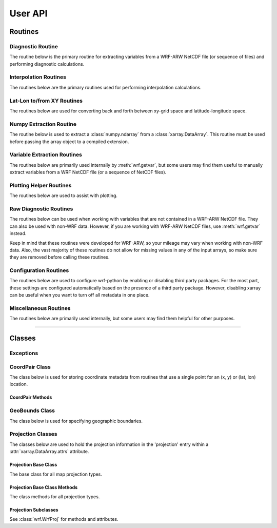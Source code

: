 User API
=============

Routines
------------------

Diagnostic Routine
^^^^^^^^^^^^^^^^^^^^^^^

The routine below is the primary routine for extracting variables from a 
WRF-ARW NetCDF file (or sequence of files) and performing diagnostic 
calculations.  

.. autosummary::
   :nosignatures:
   :toctree: ./generated/

   wrf.getvar
   
   
Interpolation Routines
^^^^^^^^^^^^^^^^^^^^^^^^^^

The routines below are the primary routines used for performing interpolation 
calculations.  

.. autosummary::
   :nosignatures:
   :toctree: ./generated/
   
   wrf.interplevel
   wrf.vertcross
   wrf.interpline
   wrf.vinterp
   
Lat-Lon to/from XY Routines
^^^^^^^^^^^^^^^^^^^^^^^^^^^^^^

The routines below are used for converting back and forth between xy-grid 
space and latitude-longitude space.

.. autosummary::
   :nosignatures:
   :toctree: ./generated/
   
   wrf.ll_to_xy
   wrf.xy_to_ll
   wrf.ll_to_xy_proj
   wrf.xy_to_ll_proj


Numpy Extraction Routine
^^^^^^^^^^^^^^^^^^^^^^^^^^^^^^

The routine below is used to extract a :class:`numpy.ndarray` from a 
:class:`xarray.DataArray`.  This routine must be used before passing 
the array object to a compiled extension.

.. autosummary::
   :nosignatures:
   :toctree: ./generated/
   
   wrf.to_np
   
    
Variable Extraction Routines
^^^^^^^^^^^^^^^^^^^^^^^^^^^^^^^^

The routines below are primarily used internally by :meth:`wrf.getvar`, but 
some users may find them useful to manually extract variables from a 
WRF NetCDF file (or a sequence of NetCDF files).

.. autosummary::
   :nosignatures:
   :toctree: ./generated/

    wrf.extract_vars
    wrf.combine_files
    wrf.extract_dim
    wrf.extract_global_attrs
    wrf.extract_times
    
    
Plotting Helper Routines
^^^^^^^^^^^^^^^^^^^^^^^^^^^

The routines below are used to assist with plotting.

.. autosummary::
   :nosignatures:
   :toctree: ./generated/
   
    wrf.geo_bounds
    wrf.latlon_coords
    wrf.get_cartopy
    wrf.get_basemap
    wrf.get_pyngl
    wrf.cartopy_xlim
    wrf.cartopy_ylim
    
Raw Diagnostic Routines
^^^^^^^^^^^^^^^^^^^^^^^^^^

The routines below can be used when working with variables that are not 
contained in a WRF-ARW NetCDF file.  They can also be used with non-WRF data.
However, if you are working with WRF-ARW NetCDF files, 
use :meth:`wrf.getvar` instead.

Keep in mind that these routines were developed for WRF-ARW, so your mileage 
may vary when working with non-WRF data.  Also, the vast majority of these 
routines do not allow for missing values in any of the input arrays, so make 
sure they are removed before calling these routines.


.. autosummary::
   :nosignatures:
   :toctree: ./generated/
   
   wrf.xy
   wrf.interp1d
   wrf.interp2dxy
   wrf.interpz3d
   wrf.slp
   wrf.tk
   wrf.td
   wrf.rh
   wrf.uvmet
   wrf.smooth2d
   wrf.cape_2d
   wrf.cape_3d
   wrf.cloudfrac
   wrf.ctt
   wrf.dbz
   wrf.srhel
   wrf.udhel
   wrf.avo
   wrf.pvo
   wrf.eth
   wrf.wetbulb
   wrf.tvirtual
   wrf.omega
   wrf.pw


Configuration Routines
^^^^^^^^^^^^^^^^^^^^^^^^^

The routines below are used to configure wrf-python by enabling or 
disabling third party packages.  For the most part, these settings are 
configured automatically based on the presence of a third party package.  
However, disabling xarray can be useful when you want to turn off all metadata 
in one place.

.. autosummary::
   :nosignatures:
   :toctree: ./generated/
   
   wrf.xarray_enabled
   wrf.disable_xarray
   wrf.enable_xarray
   wrf.cartopy_enabled
   wrf.disable_cartopy
   wrf.enable_cartopy
   wrf.basemap_enabled
   wrf.disable_basemap
   wrf.enable_basemap
   wrf.pyngl_enabled
   wrf.enable_pyngl
   wrf.disable_pyngl
   wrf.set_cache_size
   wrf.get_cache_size
   

Miscellaneous Routines
^^^^^^^^^^^^^^^^^^^^^^^^^^

The routines below are primarily used internally, but some users may find 
them helpful for other purposes.  

.. autosummary::
   :nosignatures:
   :toctree: ./generated/
   
   wrf.is_time_coord_var
   wrf.get_coord_pairs
   wrf.is_multi_time_req
   wrf.is_multi_file
   wrf.has_time_coord
   wrf.is_mapping
   wrf.latlon_coordvars
   wrf.is_coordvar
   wrf.get_iterable
   wrf.is_moving_domain
   wrf.npbytes_to_str
   wrf.is_standard_wrf_var
   wrf.is_staggered
   wrf.get_left_indexes
   wrf.iter_left_indexes
   wrf.get_right_slices
   wrf.get_proj_params
   wrf.psafilepath
   wrf.get_id
   wrf.getproj
   wrf.cache_item
   wrf.get_cached_item
 
 
------------------------

 
Classes
----------------------

Exceptions
^^^^^^^^^^^^^^

.. autosummary::
   :nosignatures:
   :toctree: ./generated/

   wrf.DiagnosticError
   

CoordPair Class
^^^^^^^^^^^^^^^^^^^^^^^

The class below is used for storing coordinate metadata from routines that 
use a single point for an (x, y) or (lat, lon) location. 

.. autosummary::
   :nosignatures:
   :toctree: ./generated/
   
   wrf.CoordPair
   
CoordPair Methods
~~~~~~~~~~~~~~~~~~~~~~~

.. autosummary::
   :nosignatures:
   :toctree: ./generated/
   
   wrf.CoordPair.latlon_str
   wrf.CoordPair.xy_str
   
GeoBounds Class
^^^^^^^^^^^^^^^^^^^^^^^

The class below is used for specifying geographic boundaries. 

.. autosummary::
   :nosignatures:
   :toctree: ./generated/
   
   wrf.GeoBounds
   
Projection Classes
^^^^^^^^^^^^^^^^^^^^^^^^

The classes below are used to hold the projection information in the 
'projection' entry within a :attr:`xarray.DataArray.attrs` attribute.

Projection Base Class
~~~~~~~~~~~~~~~~~~~~~~~~

The base class for all map projection types.

.. autosummary::
   :nosignatures:
   :toctree: ./generated/
   
   wrf.WrfProj
   
Projection Base Class Methods
~~~~~~~~~~~~~~~~~~~~~~~~~~~~~~~~

The class methods for all projection types.

.. autosummary::
   :nosignatures:
   :toctree: ./generated/

   wrf.WrfProj.basemap
   wrf.WrfProj.cartopy
   wrf.WrfProj.cartopy_xlim
   wrf.WrfProj.cartopy_ylim
   wrf.WrfProj.pyngl
   wrf.WrfProj.cf
   wrf.WrfProj.proj4
   
   
Projection Subclasses
~~~~~~~~~~~~~~~~~~~~~~~~

See :class:`wrf.WrfProj` for methods and attributes.

.. autosummary::
   :nosignatures:
   :toctree: ./generated/

   wrf.NullProjection
   wrf.LambertConformal
   wrf.Mercator
   wrf.PolarStereographic
   wrf.LatLon
   wrf.RotatedLatLon
   
   
   
   
